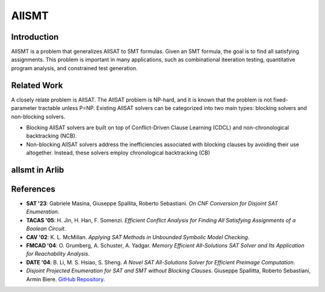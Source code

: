 
AllSMT
==========================

==============
Introduction
==============

AllSMT is a problem that generalizes AllSAT to SMT formulas. Given an SMT formula, the goal is to find all satisfying assignments. This problem is important in many applications, such as combinational iteeration testing, quantitative program analysis,
and constrained test generation.


==============
Related Work
==============

A closely relate problem is AllSAT. The AllSAT problem is NP-hard, and it is known that the problem is not fixed-parameter tractable unless P=NP.
Existing AllSAT solvers can be categorized into
two main types: blocking solvers and non-blocking solvers.

- Blocking AllSAT solvers  are built on top of Conflict-Driven Clause Learning (CDCL) and non-chronological backtracking (NCB).

- Non-blocking AllSAT solvers address the inefficiencies associated with blocking clauses by avoiding their use altogether. Instead, these solvers employ chronological backtracking (CB)

===============
allsmt in Arlib
===============



==============
References
==============

- **SAT '23**: Gabriele Masina, Giuseppe Spallita, Roberto Sebastiani. *On CNF Conversion for Disjoint SAT Enumeration*.
- **TACAS '05**: H. Jin, H. Han, F. Somenzi. *Efficient Conflict Analysis for Finding All Satisfying Assignments of a Boolean Circuit*.
- **CAV '02**: K. L. McMillan. *Applying SAT Methods in Unbounded Symbolic Model Checking*.
- **FMCAD '04**: O. Grumberg, A. Schuster, A. Yadgar. *Memory Efficient All-Solutions SAT Solver and Its Application for Reachability Analysis*.
- **DATE '04**: B. Li, M. S. Hsiao, S. Sheng. *A Novel SAT All-Solutions Solver for Efficient Preimage Computation*.
- *Disjoint Projected Enumeration for SAT and SMT without Blocking Clauses*. Giuseppe Spallitta, Roberto Sebastiani, Armin Biere. `GitHub Repository <https://github.com/giuspek/tabularAllSAT>`_.